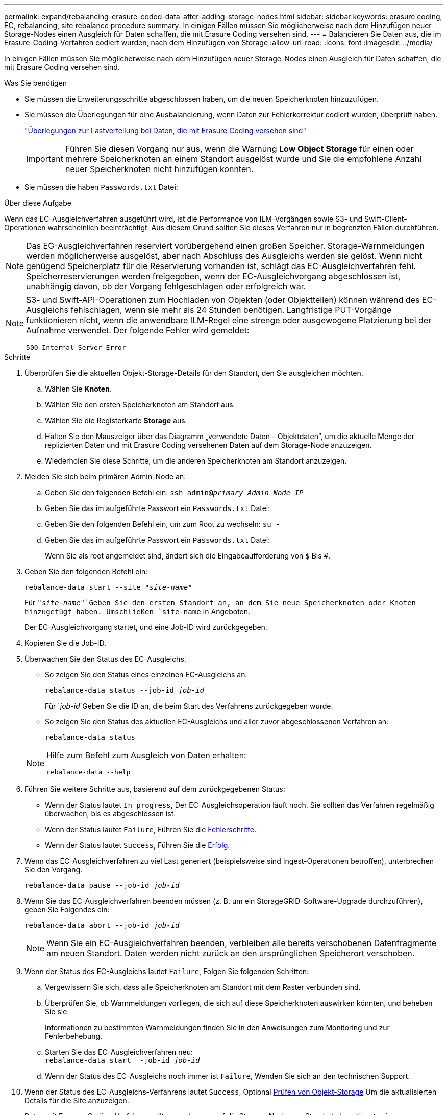 ---
permalink: expand/rebalancing-erasure-coded-data-after-adding-storage-nodes.html 
sidebar: sidebar 
keywords: erasure coding, EC, rebalancing, site rebalance procedure 
summary: In einigen Fällen müssen Sie möglicherweise nach dem Hinzufügen neuer Storage-Nodes einen Ausgleich für Daten schaffen, die mit Erasure Coding versehen sind. 
---
= Balancieren Sie Daten aus, die im Erasure-Coding-Verfahren codiert wurden, nach dem Hinzufügen von Storage
:allow-uri-read: 
:icons: font
:imagesdir: ../media/


[role="lead"]
In einigen Fällen müssen Sie möglicherweise nach dem Hinzufügen neuer Storage-Nodes einen Ausgleich für Daten schaffen, die mit Erasure Coding versehen sind.

.Was Sie benötigen
* Sie müssen die Erweiterungsschritte abgeschlossen haben, um die neuen Speicherknoten hinzuzufügen.
* Sie müssen die Überlegungen für eine Ausbalancierung, wenn Daten zur Fehlerkorrektur codiert wurden, überprüft haben.
+
link:considerations-for-rebalancing-erasure-coded-data.html["Überlegungen zur Lastverteilung bei Daten, die mit Erasure Coding versehen sind"]

+

IMPORTANT: Führen Sie diesen Vorgang nur aus, wenn die Warnung *Low Object Storage* für einen oder mehrere Speicherknoten an einem Standort ausgelöst wurde und Sie die empfohlene Anzahl neuer Speicherknoten nicht hinzufügen konnten.

* Sie müssen die haben `Passwords.txt` Datei:


.Über diese Aufgabe
Wenn das EC-Ausgleichverfahren ausgeführt wird, ist die Performance von ILM-Vorgängen sowie S3- und Swift-Client-Operationen wahrscheinlich beeinträchtigt. Aus diesem Grund sollten Sie dieses Verfahren nur in begrenzten Fällen durchführen.


NOTE: Das EG-Ausgleichverfahren reserviert vorübergehend einen großen Speicher. Storage-Warnmeldungen werden möglicherweise ausgelöst, aber nach Abschluss des Ausgleichs werden sie gelöst. Wenn nicht genügend Speicherplatz für die Reservierung vorhanden ist, schlägt das EC-Ausgleichverfahren fehl. Speicherreservierungen werden freigegeben, wenn der EC-Ausgleichvorgang abgeschlossen ist, unabhängig davon, ob der Vorgang fehlgeschlagen oder erfolgreich war.

[NOTE]
====
S3- und Swift-API-Operationen zum Hochladen von Objekten (oder Objektteilen) können während des EC-Ausgleichs fehlschlagen, wenn sie mehr als 24 Stunden benötigen. Langfristige PUT-Vorgänge funktionieren nicht, wenn die anwendbare ILM-Regel eine strenge oder ausgewogene Platzierung bei der Aufnahme verwendet. Der folgende Fehler wird gemeldet:

`500 Internal Server Error`

====
.Schritte
. [[review_object_Storage]]Überprüfen Sie die aktuellen Objekt-Storage-Details für den Standort, den Sie ausgleichen möchten.
+
.. Wählen Sie *Knoten*.
.. Wählen Sie den ersten Speicherknoten am Standort aus.
.. Wählen Sie die Registerkarte *Storage* aus.
.. Halten Sie den Mauszeiger über das Diagramm „verwendete Daten – Objektdaten“, um die aktuelle Menge der replizierten Daten und mit Erasure Coding versehenen Daten auf dem Storage-Node anzuzeigen.
.. Wiederholen Sie diese Schritte, um die anderen Speicherknoten am Standort anzuzeigen.


. Melden Sie sich beim primären Admin-Node an:
+
.. Geben Sie den folgenden Befehl ein: `ssh admin@_primary_Admin_Node_IP_`
.. Geben Sie das im aufgeführte Passwort ein `Passwords.txt` Datei:
.. Geben Sie den folgenden Befehl ein, um zum Root zu wechseln: `su -`
.. Geben Sie das im aufgeführte Passwort ein `Passwords.txt` Datei:
+
Wenn Sie als root angemeldet sind, ändert sich die Eingabeaufforderung von `$` Bis `#`.



. Geben Sie den folgenden Befehl ein:
+
`rebalance-data start --site "_site-name_"`

+
Für `"_site-name_"`Geben Sie den ersten Standort an, an dem Sie neue Speicherknoten oder Knoten hinzugefügt haben. Umschließen `site-name` In Angeboten.

+
Der EC-Ausgleichvorgang startet, und eine Job-ID wird zurückgegeben.

. Kopieren Sie die Job-ID.
. Überwachen Sie den Status des EC-Ausgleichs.
+
** So zeigen Sie den Status eines einzelnen EC-Ausgleichs an:
+
`rebalance-data status --job-id _job-id_`

+
Für `_job-id_`Geben Sie die ID an, die beim Start des Verfahrens zurückgegeben wurde.

** So zeigen Sie den Status des aktuellen EC-Ausgleichs und aller zuvor abgeschlossenen Verfahren an:
+
`rebalance-data status`

+
[NOTE]
====
Hilfe zum Befehl zum Ausgleich von Daten erhalten:

`rebalance-data --help`

====


. Führen Sie weitere Schritte aus, basierend auf dem zurückgegebenen Status:
+
** Wenn der Status lautet `In progress`, Der EC-Ausgleichsoperation läuft noch. Sie sollten das Verfahren regelmäßig überwachen, bis es abgeschlossen ist.
** Wenn der Status lautet `Failure`, Führen Sie die <<rebalance_fail,Fehlerschritte>>.
** Wenn der Status lautet `Success`, Führen Sie die <<rebalance_succeed,Erfolg>>.


. Wenn das EC-Ausgleichverfahren zu viel Last generiert (beispielsweise sind Ingest-Operationen betroffen), unterbrechen Sie den Vorgang.
+
`rebalance-data pause --job-id _job-id_`

. Wenn Sie das EC-Ausgleichverfahren beenden müssen (z. B. um ein StorageGRID-Software-Upgrade durchzuführen), geben Sie Folgendes ein:
+
`rebalance-data abort --job-id _job-id_`

+

NOTE: Wenn Sie ein EC-Ausgleichverfahren beenden, verbleiben alle bereits verschobenen Datenfragmente am neuen Standort. Daten werden nicht zurück an den ursprünglichen Speicherort verschoben.

. [[Ausgleichs_Fail]] Wenn der Status des EC-Ausgleichs lautet `Failure`, Folgen Sie folgenden Schritten:
+
.. Vergewissern Sie sich, dass alle Speicherknoten am Standort mit dem Raster verbunden sind.
.. Überprüfen Sie, ob Warnmeldungen vorliegen, die sich auf diese Speicherknoten auswirken könnten, und beheben Sie sie.
+
Informationen zu bestimmten Warnmeldungen finden Sie in den Anweisungen zum Monitoring und zur Fehlerbehebung.

.. Starten Sie das EC-Ausgleichverfahren neu: +
`rebalance-data start –-job-id _job-id_`
.. Wenn der Status des EC-Ausgleichs noch immer ist `Failure`, Wenden Sie sich an den technischen Support.


. [[Ausgleichs_erfolgreich]] Wenn der Status des EC-Ausgleichs-Verfahrens lautet `Success`, Optional <<review_object_storage,Prüfen von Objekt-Storage>> Um die aktualisierten Details für die Site anzuzeigen.
+
Daten mit Erasure-Coding-Verfahren sollten nun besser auf die Storage-Nodes am Standort abgestimmt sein.

+

NOTE: Replizierte Objektdaten werden nicht durch das EC-Ausgleichverfahren verschoben.

. Wenn Sie Erasure Coding an mehreren Standorten verwenden, führen Sie dieses Verfahren für alle anderen betroffenen Standorte aus.


.Verwandte Informationen
link:considerations-for-rebalancing-erasure-coded-data.html["Überlegungen zur Lastverteilung bei Daten, die mit Erasure Coding versehen sind"]

link:../monitor/index.html["Monitor  Fehlerbehebung"]
